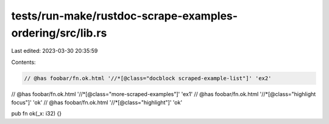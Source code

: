 tests/run-make/rustdoc-scrape-examples-ordering/src/lib.rs
==========================================================

Last edited: 2023-03-30 20:35:59

Contents:

.. code-block:: rs

    // @has foobar/fn.ok.html '//*[@class="docblock scraped-example-list"]' 'ex2'
// @has foobar/fn.ok.html '//*[@class="more-scraped-examples"]' 'ex1'
// @has foobar/fn.ok.html '//*[@class="highlight focus"]' 'ok'
// @has foobar/fn.ok.html '//*[@class="highlight"]' 'ok'

pub fn ok(_x: i32) {}


